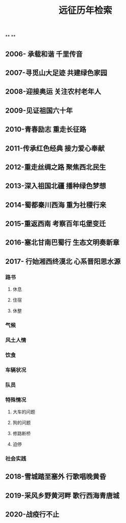 #+TITLE: 远征历年检索

**
**
** 2006- 承载和谐 千里传音
** 2007-寻觅山大足迹 共建绿色家园
** 2008-迎接奥运 关注农村老年人
** 2009-见证祖国六十年
** 2010-青春励志 重走长征路
** 2011-传承红色经典 接力爱心奉献
** 2012-重走丝绸之路 聚焦西北民生
** 2013-深入祖国北疆 播种绿色梦想
** 2014-蜀都秦川西海 重为社稷行来
** 2015-重返西南 考察百年屯堡变迁
** 2016-塞北甘南巴蜀行 生态文明奏新章
** 2017- 行始湘西终漠北 心系晋阳思水源
*** 路书
**** 休息
**** 住宿
**** 休整
*** 气候
*** 风土人情
*** 饮食
*** 车辆状况
*** 队员
*** 特殊情况
**** 大车的问题
**** 狗的问题
**** 修路断桥
**** 迫停
*** 社会实践
** 2018-雪城踏至塞外 行歌唱晚黄昏
** 2019-采风乡野黄河畔 歌行西海青唐城
** 2020-战疫行不止
